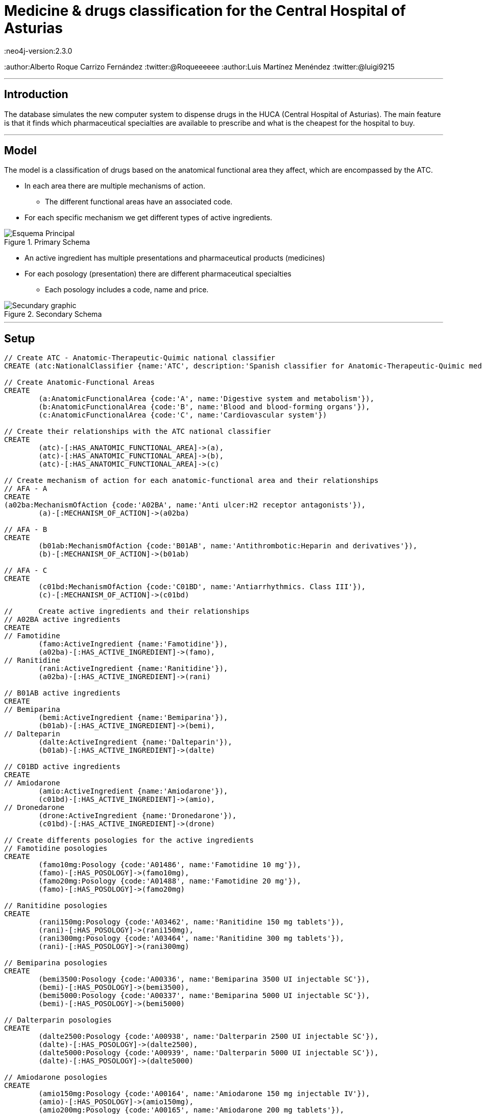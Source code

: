 = Medicine & drugs classification for the Central Hospital of Asturias
:neo4j-version:2.3.0
:author:Alberto Roque Carrizo Fernández
:twitter:@Roqueeeeee
:author:Luis Martínez Menéndez
:twitter:@luigi9215

:toc:

'''
[[introduction]]
== Introduction
The database simulates the new computer system to dispense drugs in the HUCA (Central Hospital of Asturias).
The main feature is that it finds which pharmaceutical specialties are available to prescribe and what is the cheapest for the hospital to buy.

'''
[[model]]
== Model
The model is a classification of drugs based on the anatomical functional area they affect, which are encompassed by the ATC.

* In each area there are multiple mechanisms of action.
** The different functional areas have an associated code.
* For each specific mechanism we get different types of active ingredients.

.Primary Schema
image::http://s11.postimg.org/xxlb4y5ib/Esquema_Principal.png[]
* An active ingredient has multiple presentations and pharmaceutical products (medicines)
* For each posology (presentation) there are different pharmaceutical specialties
** Each posology includes a code, name and price.

.Secondary Schema
image::http://s18.postimg.org/o3jkiv8yx/Esquema_Secundario.png[Secundary graphic]

'''
[[setup]]
== Setup

//hide
//setup
[source, cypher]
----
// Create ATC - Anatomic-Therapeutic-Quimic national classifier
CREATE (atc:NationalClassifier {name:'ATC', description:'Spanish classifier for Anatomic-Therapeutic-Quimic medicines'})

// Create Anatomic-Functional Areas
CREATE
	(a:AnatomicFunctionalArea {code:'A', name:'Digestive system and metabolism'}),
	(b:AnatomicFunctionalArea {code:'B', name:'Blood and blood-forming organs'}),
	(c:AnatomicFunctionalArea {code:'C', name:'Cardiovascular system'})

// Create their relationships with the ATC national classifier
CREATE
	(atc)-[:HAS_ANATOMIC_FUNCTIONAL_AREA]->(a),
	(atc)-[:HAS_ANATOMIC_FUNCTIONAL_AREA]->(b),
	(atc)-[:HAS_ANATOMIC_FUNCTIONAL_AREA]->(c)

// Create mechanism of action for each anatomic-functional area and their relationships
// AFA - A
CREATE
(a02ba:MechanismOfAction {code:'A02BA', name:'Anti ulcer:H2 receptor antagonists'}),
	(a)-[:MECHANISM_OF_ACTION]->(a02ba)

// AFA - B
CREATE
	(b01ab:MechanismOfAction {code:'B01AB', name:'Antithrombotic:Heparin and derivatives'}),
	(b)-[:MECHANISM_OF_ACTION]->(b01ab)

// AFA - C
CREATE
	(c01bd:MechanismOfAction {code:'C01BD', name:'Antiarrhythmics. Class III'}),
	(c)-[:MECHANISM_OF_ACTION]->(c01bd)

// 	Create active ingredients and their relationships
// A02BA active ingredients
CREATE
// Famotidine
	(famo:ActiveIngredient {name:'Famotidine'}),
	(a02ba)-[:HAS_ACTIVE_INGREDIENT]->(famo),
// Ranitidine
	(rani:ActiveIngredient {name:'Ranitidine'}),
	(a02ba)-[:HAS_ACTIVE_INGREDIENT]->(rani)

// B01AB active ingredients
CREATE
// Bemiparina
	(bemi:ActiveIngredient {name:'Bemiparina'}),
	(b01ab)-[:HAS_ACTIVE_INGREDIENT]->(bemi),
// Dalteparin
	(dalte:ActiveIngredient {name:'Dalteparin'}),
	(b01ab)-[:HAS_ACTIVE_INGREDIENT]->(dalte)

// C01BD active ingredients
CREATE
// Amiodarone
	(amio:ActiveIngredient {name:'Amiodarone'}),
	(c01bd)-[:HAS_ACTIVE_INGREDIENT]->(amio),
// Dronedarone
	(drone:ActiveIngredient {name:'Dronedarone'}),
	(c01bd)-[:HAS_ACTIVE_INGREDIENT]->(drone)

// Create differents posologies for the active ingredients
// Famotidine posologies
CREATE
	(famo10mg:Posology {code:'A01486', name:'Famotidine 10 mg'}),
	(famo)-[:HAS_POSOLOGY]->(famo10mg),
	(famo20mg:Posology {code:'A01488', name:'Famotidine 20 mg'}),
	(famo)-[:HAS_POSOLOGY]->(famo20mg)

// Ranitidine posologies
CREATE
	(rani150mg:Posology {code:'A03462', name:'Ranitidine 150 mg tablets'}),
	(rani)-[:HAS_POSOLOGY]->(rani150mg),
	(rani300mg:Posology {code:'A03464', name:'Ranitidine 300 mg tablets'}),
	(rani)-[:HAS_POSOLOGY]->(rani300mg)

// Bemiparina posologies
CREATE
	(bemi3500:Posology {code:'A00336', name:'Bemiparina 3500 UI injectable SC'}),
	(bemi)-[:HAS_POSOLOGY]->(bemi3500),
	(bemi5000:Posology {code:'A00337', name:'Bemiparina 5000 UI injectable SC'}),
	(bemi)-[:HAS_POSOLOGY]->(bemi5000)

// Dalterparin posologies
CREATE
	(dalte2500:Posology {code:'A00938', name:'Dalterparin 2500 UI injectable SC'}),
	(dalte)-[:HAS_POSOLOGY]->(dalte2500),
	(dalte5000:Posology {code:'A00939', name:'Dalterparin 5000 UI injectable SC'}),
	(dalte)-[:HAS_POSOLOGY]->(dalte5000)

// Amiodarone posologies
CREATE
	(amio150mg:Posology {code:'A00164', name:'Amiodarone 150 mg injectable IV'}),
	(amio)-[:HAS_POSOLOGY]->(amio150mg),
	(amio200mg:Posology {code:'A00165', name:'Amiodarone 200 mg tablets'}),
	(amio)-[:HAS_POSOLOGY]->(amio200mg)

// Dronedarone posologies
CREATE
	(drone400mg:Posology {code:'A01201', name:'Dronedarone 400 mg tablets'}),
	(drone)-[:HAS_POSOLOGY]->(drone400mg)

// Create differents pharmaceutical specialities and their relationships
// Famotidine 10 mg
CREATE
	(pepcid:PharmaceuticalSpeciality {name:'Pepcid 12 tablets', code:'6601426', price:'3'}),
	(eviantrina:PharmaceuticalSpeciality {name:'Eviantrina 12 tablets', code:'8182374', price:'2'}),
	(gastenin:PharmaceuticalSpeciality {name:'Gastenin 14 tablets', code:'7068877', price:'4'}),
	(famogenom:PharmaceuticalSpeciality {name:'Famogenom 14 tablets', code:'7419839', price:'4'}),

	(famo10mg)-[:HAS_PHARMACEUTICAL_SPECIALITY]->(pepcid),
	(famo10mg)-[:HAS_PHARMACEUTICAL_SPECIALITY]->(eviantrina),
	(famo10mg)-[:HAS_PHARMACEUTICAL_SPECIALITY]->(gastenin),
	(famo10mg)-[:HAS_PHARMACEUTICAL_SPECIALITY]->(famogenom)

// Famotidine 20 mg
CREATE
	(bexal:PharmaceuticalSpeciality {name:'Bexal 20 tablets', code:'7881254', price:'5'}),
	(ranbaxy:PharmaceuticalSpeciality {name:'Ranbaxy EFG 20 tablets', code:'8266449', price:'5'}),
	(esteve:PharmaceuticalSpeciality {name:'Esteve 28 tablets', code:'8675159', price:'6'}),
	(geminis:PharmaceuticalSpeciality {name:'Geminis 28 tablets', code:'7419839', price:'5'}),

	(famo20mg)-[:HAS_PHARMACEUTICAL_SPECIALITY]->(bexal),
	(famo20mg)-[:HAS_PHARMACEUTICAL_SPECIALITY]->(ranbaxy),
	(famo20mg)-[:HAS_PHARMACEUTICAL_SPECIALITY]->(esteve),
	(famo20mg)-[:HAS_PHARMACEUTICAL_SPECIALITY]->(geminis)

// Ranitidine 150 mg tablets
CREATE
	(zantac:PharmaceuticalSpeciality {name:'Zantac 28 tablets', code:'6540206', price:'5'}),
	(ranidin:PharmaceuticalSpeciality {name:'Ranidin 28 tablets', code:'6549131', price:'6'}),

	(rani150mg)-[:HAS_PHARMACEUTICAL_SPECIALITY]->(zantac),
	(rani150mg)-[:HAS_PHARMACEUTICAL_SPECIALITY]->(ranidin)

// Ranitidine 300 mg tablets
CREATE
	(terposen:PharmaceuticalSpeciality {name:'Terposen 28 tablets', code:'6541869', price:'4'}),
	(ranix:PharmaceuticalSpeciality {name:'Ranix 28 tablets', code:'6548301', price:'8'}),

	(rani300mg)-[:HAS_PHARMACEUTICAL_SPECIALITY]->(terposen),
	(rani300mg)-[:HAS_PHARMACEUTICAL_SPECIALITY]->(ranix)

// Bemiparina 3500 UI
CREATE
	(hibor3500:PharmaceuticalSpeciality {name:'Hibor 3500 UI 30 syringes precharged 0.2 ml', code:'6632086', price:'160'}),
	(afatinal3500:PharmaceuticalSpeciality {name:'Afatinal 3500 UI 30 syringes precharged 0.2 ml', code:'6584446', price:'170'}),

	(bemi3500)-[:HAS_PHARMACEUTICAL_SPECIALITY]->(hibor3500),
	(bemi3500)-[:HAS_PHARMACEUTICAL_SPECIALITY]->(afatinal3500)

// Bemiparina 5000 UI
CREATE
	(hibor5000:PharmaceuticalSpeciality {name:'Hibor 5000 UI 30 syringes precharged 0.2 ml', code:'7779872', price:'180'}),
	(afatinal5000:PharmaceuticalSpeciality {name:'Afatinal 5000 UI 30 syringes precharged 0.2 ml', code:'6584477', price:'190'}),

	(bemi5000)-[:HAS_PHARMACEUTICAL_SPECIALITY]->(hibor5000),
	(bemi5000)-[:HAS_PHARMACEUTICAL_SPECIALITY]->(afatinal5000)

// Dalteparin 2500 UI
CREATE
	(fragmin2500:PharmaceuticalSpeciality {name:'Fragmin 2500 UI 100 syringes precharged 0.2 ml', code:'6402191', price:'650'}),
	(boxol2500:PharmaceuticalSpeciality {name:'Boxol 2500 UI 100 syringes 0.2 ml', code:'6393024', price:'610'}),

	(dalte2500)-[:HAS_PHARMACEUTICAL_SPECIALITY]->(fragmin2500),
	(dalte2500)-[:HAS_PHARMACEUTICAL_SPECIALITY]->(boxol2500)

// Dalteparin 5000 UI
CREATE
	(fragmin5000:PharmaceuticalSpeciality {name:'Fragmin 5000 UI 100 syringes precharged 0.2 ml', code:'6402276', price:'695'}),
	(boxol5000:PharmaceuticalSpeciality {name:'Boxol 5000 UI 100 syringes 0.2 ml', code:'6393109', price:'605'}),

	(dalte5000)-[:HAS_PHARMACEUTICAL_SPECIALITY]->(fragmin5000),
	(dalte5000)-[:HAS_PHARMACEUTICAL_SPECIALITY]->(boxol5000)

// Amiodarone 150 mg tablets
CREATE
	(trangorex:PharmaceuticalSpeciality {name:'Trangorex 30 tablets', code:'6711569', price:'5'}),
	(amiodarone:PharmaceuticalSpeciality {name:'Amiodarone 30 tablets', code:'A001655', price:'4'}),

	(amio150mg)-[:HAS_PHARMACEUTICAL_SPECIALITY]->(trangorex),
	(amio150mg)-[:HAS_PHARMACEUTICAL_SPECIALITY]->(amiodarone)

// Dronedarone 400 mg tablets
CREATE
	(multaq:PharmaceuticalSpeciality {name:'Multaq 60 tablets', code:'6643433', price:'105'}),
	(dronedarone:PharmaceuticalSpeciality {name:'Dronedarone 60 tablets', code:'360600', price:'100'}),

	(drone400mg)-[:HAS_PHARMACEUTICAL_SPECIALITY]->(multaq),
	(drone400mg)-[:HAS_PHARMACEUTICAL_SPECIALITY]->(dronedarone)
----

//graph

'''
[[usecases]]
== Use cases
This system has many use cases, for example:

* Find all the different anatomic-functional areas
* What are the active ingredients of the mechanism of action 'Antithrombotic'?
* Find every posology for each active ingredient
* What are the pharmaceutical specialties for the posology 'Famotidine 10 mg'?

Or more complex ones such as:

* What is the least expensive medicine for each mechanism of action?
* Find every medicine for the mechanism of action 'Anti ulcer' but excluding those with the active ingredient 'Famotidine'

'''
[[query1]]
=== Find all the different anatomic-functional areas

[source, cypher]
----
MATCH (n:AnatomicFunctionalArea)
RETURN n.name AS `Name`, n.code AS `Code`
----

//table

'''
[[query2]]
=== What are the active ingredients of the mechanism of action 'Antithrombotic'?

[source, cypher]
----
MATCH (n:MechanismOfAction)-->(i:ActiveIngredient)
WHERE n.name='Antithrombotic:Heparin and derivatives'
RETURN i.name AS `Name`
----

//table

'''
[[query3]]
=== Find every posology for each active ingredient

[source, cypher]
----
MATCH (n:ActiveIngredient)-->(i:Posology)
RETURN n.name AS `Active Ingredient`, collect(i.name) AS `Posology`
ORDER BY n.name ASC
----

//table

'''
[[query4]]
=== What are the pharmaceutical specialties for the posology 'Famotidine 10 mg'?

[source, cypher]
----
MATCH (n:Posology)-->(i:PharmaceuticalSpeciality)
WHERE n.name='Famotidine 10 mg'
RETURN i.name AS `Name`, i.price AS `Price`, i.code AS `Code`
----

//table

'''
[[query5]]
=== What is the least expensive medicine for each mechanism of action?
The hospital is interested in finding out what pharmaceutical specialityies to buy in order to save money.

[source, cypher]
----
MATCH (n:MechanismOfAction)-[*]->(i:PharmaceuticalSpeciality)
WITH n, min(i.price) AS Price
MATCH (n)-[*]->(i:PharmaceuticalSpeciality)
WHERE i.price = Price
RETURN n.name AS `Mechanism of action`, i.name AS `Medicine`, Price
ORDER BY n.name ASC
----

//table

'''
[[query6]]
=== Find every medicine for the mechanism of action 'Anti ulcer' but excluding those with the active ingredient 'Famotidine'
This query would be useful in case of needing medicine for someone with an allergy to an active ingredient.

[source, cypher]
----
MATCH (n:MechanismOfAction)-->(a:ActiveIngredient)-[*]->(i:PharmaceuticalSpeciality)
WHERE a.name <> 'Famotidine'
AND n.name = 'Anti ulcer:H2 receptor antagonists'
RETURN i.name AS `Medicine`, i.price AS Price
ORDER BY Price ASC
----

//table

''''

[[contact]]
== Contact

|===
|Author |Twitter

|Alberto Roque Carrizo Fernández
|https://twitter.com/Roqueeeeee[@Roqueeeeee]

|Luis Martínez Menéndez
|https://twitter.com/luigi9215[@luigi9215]
|===

//console
